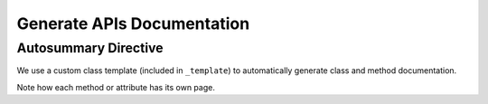 ***************************
Generate APIs Documentation
***************************

Autosummary Directive
~~~~~~~~~~~~~~~~~~~~~
We use a custom class template (included in ``_template``) to
automatically generate class and method documentation.

.. autosummary::
   :toctree: _autosummary/

Note how each method or attribute has its own page.
